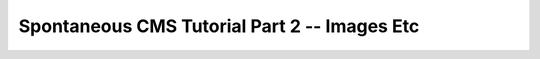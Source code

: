 .. highlight:: ruby

.. _tutorial2:

Spontaneous CMS Tutorial Part 2 -- Images Etc
=============================================

